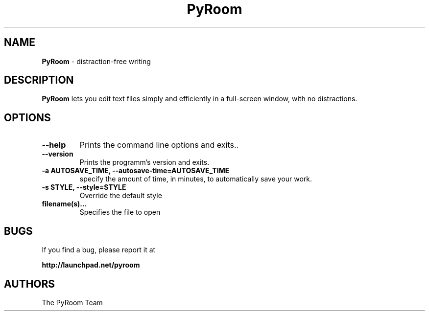 .TH PyRoom 1 "27 Aug 2008"
.SH NAME
\fBPyRoom\fP \- distraction-free writing

.SH DESCRIPTION
.fi
.B PyRoom
lets you edit text files simply and efficiently in a full-screen window, with no distractions.
.nf
.LP
.SH OPTIONS

.TP
\fB\-\-help\fR
Prints the command line options and exits..
.TP
\fB\-\-version\fR
Prints the programm's version and exits.
.TP
\fB\-a AUTOSAVE_TIME, \-\-autosave\-time=AUTOSAVE_TIME\fR
specify the amount of time, in minutes, to automatically save your work.
.TP
\fB\-s STYLE, \-\-style=STYLE\fR
Override the default style
.TP
\fBfilename(s)...\fR
Specifies the file to open
.SH BUGS
If you find a bug, please report it at 

.B http://launchpad.net/pyroom
.SH AUTHORS
The PyRoom Team
